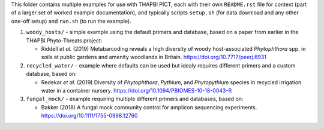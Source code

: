 This folder contains multiple examples for use with THAPBI PICT, each with
their own ``README.rst`` file for context (part of a larger set of worked
example documentation), and typically scripts ``setup.sh`` (for data
download and any other one-off setup) and ``run.sh`` (to run the example).

1. ``woody_hosts/`` - simple example using the default primers and database,
   based on a paper from earlier in the THAPBI Phyto-Threats project:

   * Riddell *et al.* (2019) Metabarcoding reveals a high diversity of woody
     host-associated *Phytophthora* spp. in soils at public gardens and
     amenity woodlands in Britain. https://doi.org/10.7717/peerj.6931

2. ``recycled_water/`` - example where defaults can be used but idealy
   requires different primers and a custom database, based on:

   * Redekar *et al.* (2019) Diversity of *Phytophthora*, *Pythium*, and
     *Phytopythium* species in recycled irrigation water in a container
     nursery. https://doi.org/10.1094/PBIOMES-10-18-0043-R

3. ``fungal_mock/`` - example requiring multiple different primers and
   databases, based on:

   * Bakker (2018) A fungal mock community control for amplicon sequencing
     experiments. https://doi.org/10.1111/1755-0998.12760
